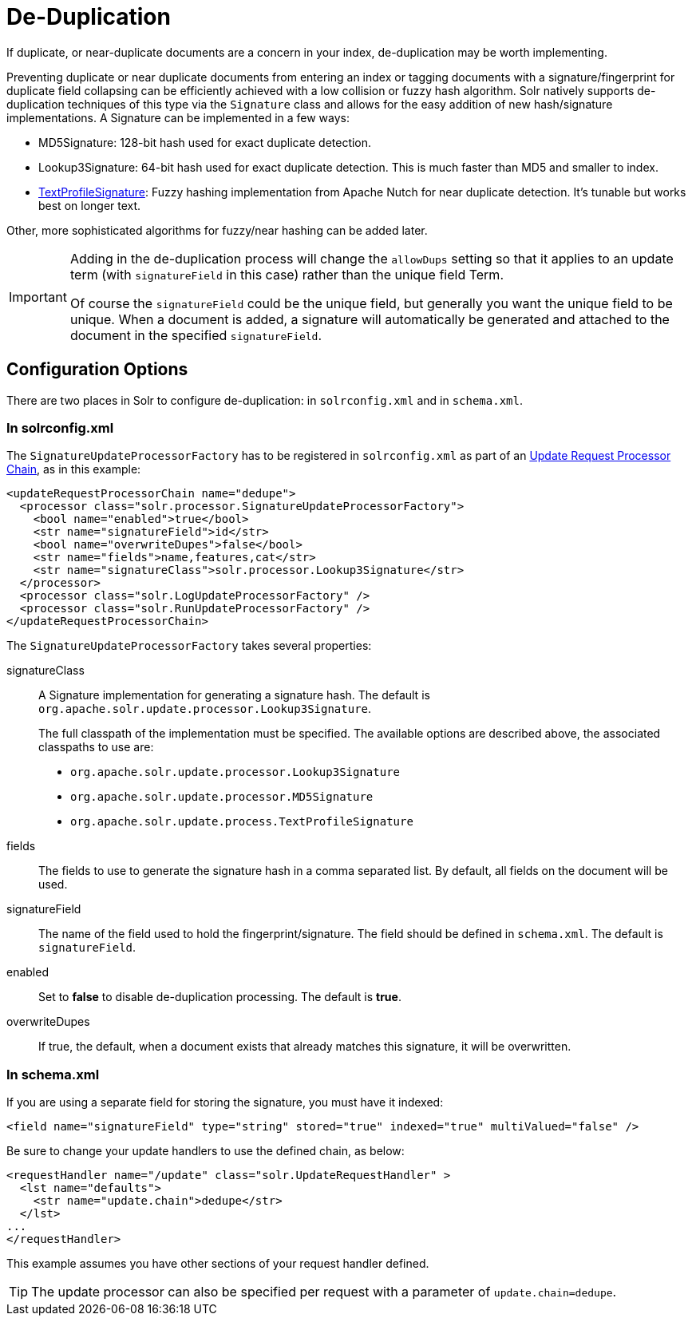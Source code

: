 = De-Duplication
// Licensed to the Apache Software Foundation (ASF) under one
// or more contributor license agreements.  See the NOTICE file
// distributed with this work for additional information
// regarding copyright ownership.  The ASF licenses this file
// to you under the Apache License, Version 2.0 (the
// "License"); you may not use this file except in compliance
// with the License.  You may obtain a copy of the License at
//
//   http://www.apache.org/licenses/LICENSE-2.0
//
// Unless required by applicable law or agreed to in writing,
// software distributed under the License is distributed on an
// "AS IS" BASIS, WITHOUT WARRANTIES OR CONDITIONS OF ANY
// KIND, either express or implied.  See the License for the
// specific language governing permissions and limitations
// under the License.

If duplicate, or near-duplicate documents are a concern in your index, de-duplication may be worth implementing.

Preventing duplicate or near duplicate documents from entering an index or tagging documents with a signature/fingerprint for duplicate field collapsing can be efficiently achieved with a low collision or fuzzy hash algorithm. Solr natively supports de-duplication techniques of this type via the `Signature` class and allows for the easy addition of new hash/signature implementations. A Signature can be implemented in a few ways:

* MD5Signature: 128-bit hash used for exact duplicate detection.
* Lookup3Signature: 64-bit hash used for exact duplicate detection. This is much faster than MD5 and smaller to index.
* http://wiki.apache.org/solr/TextProfileSignature[TextProfileSignature]: Fuzzy hashing implementation from Apache Nutch for near duplicate detection. It's tunable but works best on longer text.

Other, more sophisticated algorithms for fuzzy/near hashing can be added later.

[IMPORTANT]
====
Adding in the de-duplication process will change the `allowDups` setting so that it applies to an update term (with `signatureField` in this case) rather than the unique field Term.

Of course the `signatureField` could be the unique field, but generally you want the unique field to be unique. When a document is added, a signature will automatically be generated and attached to the document in the specified `signatureField`.
====

== Configuration Options

There are two places in Solr to configure de-duplication: in `solrconfig.xml` and in `schema.xml`.

=== In solrconfig.xml

The `SignatureUpdateProcessorFactory` has to be registered in `solrconfig.xml` as part of an <<update-request-processors.adoc#update-request-processors,Update Request Processor Chain>>, as in this example:

[source,xml]
----
<updateRequestProcessorChain name="dedupe">
  <processor class="solr.processor.SignatureUpdateProcessorFactory">
    <bool name="enabled">true</bool>
    <str name="signatureField">id</str>
    <bool name="overwriteDupes">false</bool>
    <str name="fields">name,features,cat</str>
    <str name="signatureClass">solr.processor.Lookup3Signature</str>
  </processor>
  <processor class="solr.LogUpdateProcessorFactory" />
  <processor class="solr.RunUpdateProcessorFactory" />
</updateRequestProcessorChain>
----

The `SignatureUpdateProcessorFactory` takes several properties:

signatureClass::
A Signature implementation for generating a signature hash. The default is `org.apache.solr.update.processor.Lookup3Signature`.
+
The full classpath of the implementation must be specified. The available options are described above, the associated classpaths to use are:

* `org.apache.solr.update.processor.Lookup3Signature`
* `org.apache.solr.update.processor.MD5Signature`
* `org.apache.solr.update.process.TextProfileSignature`

fields::
The fields to use to generate the signature hash in a comma separated list. By default, all fields on the document will be used.

signatureField::
The name of the field used to hold the fingerprint/signature. The field should be defined in `schema.xml`. The default is `signatureField`.

enabled::
Set to *false* to disable de-duplication processing. The default is *true*.

overwriteDupes::
If true, the default, when a document exists that already matches this signature, it will be overwritten.

=== In schema.xml

If you are using a separate field for storing the signature, you must have it indexed:

[source,xml]
----
<field name="signatureField" type="string" stored="true" indexed="true" multiValued="false" />
----

Be sure to change your update handlers to use the defined chain, as below:

[source,xml]
----
<requestHandler name="/update" class="solr.UpdateRequestHandler" >
  <lst name="defaults">
    <str name="update.chain">dedupe</str>
  </lst>
...
</requestHandler>
----

This example assumes you have other sections of your request handler defined.

[TIP]
====
The update processor can also be specified per request with a parameter of `update.chain=dedupe`.
====
